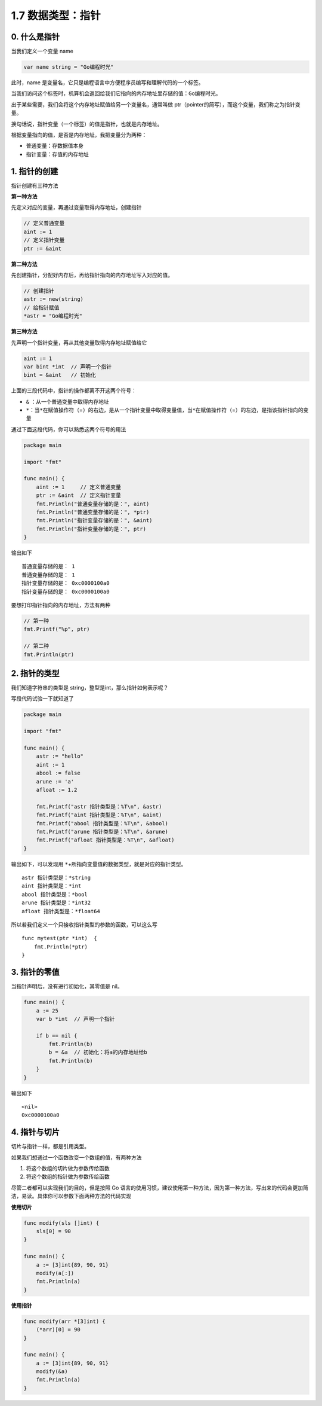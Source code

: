 1.7 数据类型：指针
==================

.. image:: http://image.iswbm.com/20200607145423.png

0. 什么是指针
-------------

当我们定义一个变量 name

.. code:: go

   var name string = "Go编程时光"

此时，name
是变量名，它只是编程语言中方便程序员编写和理解代码的一个标签。

当我们访问这个标签时，机算机会返回给我们它指向的内存地址里存储的值：\ ``Go编程时光``\ 。

出于某些需要，我们会将这个内存地址赋值给另一个变量名，通常叫做
ptr（pointer的简写），而这个变量，我们称之为指针变量。

换句话说，指针变量（一个标签）的值是指针，也就是内存地址。

根据变量指向的值，是否是内存地址，我把变量分为两种：

-  普通变量：存数据值本身
-  指针变量：存值的内存地址

1. 指针的创建
-------------

指针创建有三种方法

**第一种方法**

先定义对应的变量，再通过变量取得内存地址，创建指针

.. code:: go

   // 定义普通变量
   aint := 1
   // 定义指针变量
   ptr := &aint     

**第二种方法**

先创建指针，分配好内存后，再给指针指向的内存地址写入对应的值。

.. code:: go

   // 创建指针
   astr := new(string)
   // 给指针赋值
   *astr = "Go编程时光"

**第三种方法**

先声明一个指针变量，再从其他变量取得内存地址赋值给它

.. code:: go

   aint := 1
   var bint *int  // 声明一个指针
   bint = &aint   // 初始化

上面的三段代码中，指针的操作都离不开这两个符号：

-  ``&`` ：从一个普通变量中取得内存地址
-  ``*``\ ：当\ ``*``\ 在赋值操作符（=）的右边，是从一个指针变量中取得变量值，当\ ``*``\ 在赋值操作符（=）的左边，是指该指针指向的变量

通过下面这段代码，你可以熟悉这两个符号的用法

.. code:: go

   package main

   import "fmt"

   func main() {
       aint := 1     // 定义普通变量
       ptr := &aint  // 定义指针变量
       fmt.Println("普通变量存储的是：", aint)
       fmt.Println("普通变量存储的是：", *ptr)
       fmt.Println("指针变量存储的是：", &aint)
       fmt.Println("指针变量存储的是：", ptr)
   }

输出如下

::

   普通变量存储的是： 1
   普通变量存储的是： 1
   指针变量存储的是： 0xc0000100a0
   指针变量存储的是： 0xc0000100a0

要想打印指针指向的内存地址，方法有两种

.. code:: go

   // 第一种
   fmt.Printf("%p", ptr)

   // 第二种
   fmt.Println(ptr)

2. 指针的类型
-------------

我们知道字符串的类型是 string，整型是int，那么指针如何表示呢？

写段代码试验一下就知道了

.. code:: go

   package main

   import "fmt"

   func main() {
       astr := "hello"
       aint := 1
       abool := false
       arune := 'a'
       afloat := 1.2

       fmt.Printf("astr 指针类型是：%T\n", &astr)
       fmt.Printf("aint 指针类型是：%T\n", &aint)
       fmt.Printf("abool 指针类型是：%T\n", &abool)
       fmt.Printf("arune 指针类型是：%T\n", &arune)
       fmt.Printf("afloat 指针类型是：%T\n", &afloat)
   }

输出如下，可以发现用
``*``\ +所指向变量值的数据类型，就是对应的指针类型。

::

   astr 指针类型是：*string
   aint 指针类型是：*int
   abool 指针类型是：*bool
   arune 指针类型是：*int32
   afloat 指针类型是：*float64

所以若我们定义一个只接收指针类型的参数的函数，可以这么写

::

   func mytest(ptr *int)  {
       fmt.Println(*ptr)
   }

3. 指针的零值
-------------

当指针声明后，没有进行初始化，其零值是 nil。

.. code:: go

   func main() {  
       a := 25
       var b *int  // 声明一个指针
       
       if b == nil {
           fmt.Println(b)
           b = &a  // 初始化：将a的内存地址给b
           fmt.Println(b)
       }
   }

输出如下

::

   <nil>
   0xc0000100a0

4. 指针与切片
-------------

切片与指针一样，都是引用类型。

如果我们想通过一个函数改变一个数组的值，有两种方法

1. 将这个数组的切片做为参数传给函数
2. 将这个数组的指针做为参数传给函数

尽管二者都可以实现我们的目的，但是按照 Go
语言的使用习惯，建议使用第一种方法，因为第一种方法，写出来的代码会更加简洁，易读。具体你可以参数下面两种方法的代码实现

**使用切片**

.. code:: go

   func modify(sls []int) {  
       sls[0] = 90
   }
       
   func main() {  
       a := [3]int{89, 90, 91}
       modify(a[:])
       fmt.Println(a)
   }

**使用指针**

.. code:: go

   func modify(arr *[3]int) {  
       (*arr)[0] = 90
   }
       
   func main() {  
       a := [3]int{89, 90, 91}
       modify(&a)
       fmt.Println(a)
   }
